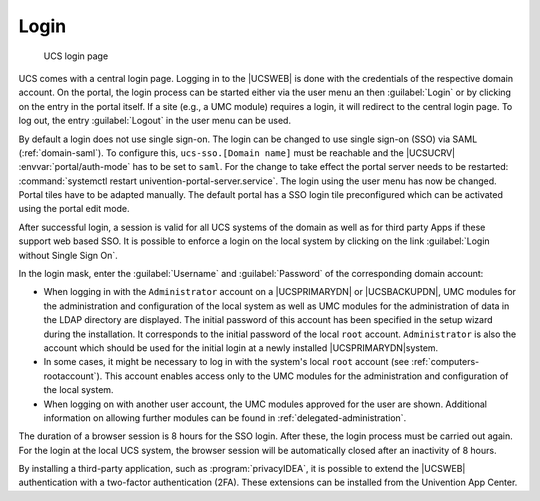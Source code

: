 .. _central-management-umc-login:

Login
=====

.. _umc-login:

.. figure:: /images/umc_login.*
   :alt: UCS login page

   UCS login page

UCS comes with a central login page. Logging in to the |UCSWEB| is done with the
credentials of the respective domain account. On the portal, the login process
can be started either via the user menu an then :guilabel:`Login` or by clicking
on the entry in the portal itself. If a site (e.g., a UMC module) requires a
login, it will redirect to the central login page. To log out, the entry
:guilabel:`Logout` in the user menu can be used.

By default a login does not use single sign-on. The login can be changed to use
single sign-on (SSO) via SAML (:ref:`domain-saml`). To configure this,
``ucs-sso.[Domain name]`` must be reachable and the |UCSUCRV|
:envvar:`portal/auth-mode` has to be set to ``saml``. For the change to take
effect the portal server needs to be restarted: :command:`systemctl restart
univention-portal-server.service`. The login using the user menu has now be
changed. Portal tiles have to be adapted manually. The default portal has a SSO
login tile preconfigured which can be activated using the portal edit mode.

After successful login, a session is valid for all UCS systems of the domain as
well as for third party Apps if these support web based SSO. It is possible to
enforce a login on the local system by clicking on the link :guilabel:`Login
without Single Sign On`.

In the login mask, enter the :guilabel:`Username` and :guilabel:`Password` of
the corresponding domain account:

* When logging in with the ``Administrator`` account on a |UCSPRIMARYDN| or
  |UCSBACKUPDN|, UMC modules for the administration and configuration of the
  local system as well as UMC modules for the administration of data in the LDAP
  directory are displayed. The initial password of this account has been
  specified in the setup wizard during the installation. It corresponds to the
  initial password of the local ``root`` account. ``Administrator`` is also the
  account which should be used for the initial login at a newly installed
  |UCSPRIMARYDN|\ system.

* In some cases, it might be necessary to log in with the system's local
  ``root`` account (see :ref:`computers-rootaccount`). This account enables
  access only to the UMC modules for the administration and configuration of the
  local system.

* When logging on with another user account, the UMC modules approved
  for the user are shown. Additional information on allowing further
  modules can be found in :ref:`delegated-administration`.

The duration of a browser session is 8 hours for the SSO login. After these, the
login process must be carried out again. For the login at the local UCS system,
the browser session will be automatically closed after an inactivity of 8 hours.

By installing a third-party application, such as :program:`privacyIDEA`, it is
possible to extend the |UCSWEB| authentication with a two-factor authentication
(2FA). These extensions can be installed from the Univention App Center.
